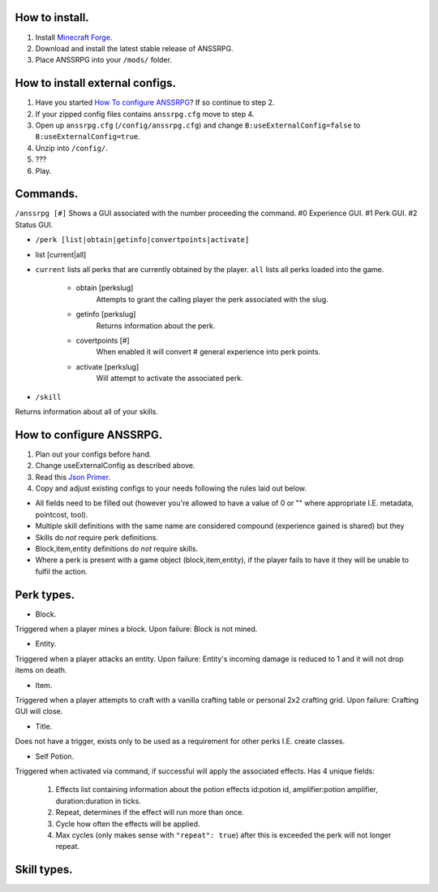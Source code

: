 .. I like reStructuredText :)
How to install.
===============

1. Install `Minecraft Forge <http://www.minecraftforge.net/wiki/Installation/Universal#Post-1.6.1_Minecraft_Forge_.28using_installer.29>`_.
2. Download and install the latest stable release of ANSSRPG.
3. Place ANSSRPG into your ``/mods/`` folder.


How to install external configs.
================================

1. Have you started `How To configure ANSSRPG <#how-to-configure-anssrpg>`_? If so continue to step 2.
2. If your zipped config files contains ``anssrpg.cfg`` move to step 4.
3. Open up ``anssrpg.cfg`` (``/config/anssrpg.cfg``) and change ``B:useExternalConfig=false`` to ``B:useExternalConfig=true``.
4. Unzip into ``/config/``.
5. ???
6. Play.


Commands.
=========

``/anssrpg [#]``
Shows a GUI associated with the number proceeding the command.
#0 Experience GUI.
#1 Perk GUI.
#2 Status GUI.

* ``/perk [list|obtain|getinfo|convertpoints|activate]``
- list [current|all] 
    
* ``current`` lists all perks that are currently obtained by the player. ``all`` lists all perks loaded into the game.

    - obtain [perkslug]
        Attempts to grant the calling player the perk associated with the slug.
    - getinfo [perkslug]
        Returns information about the perk.
    - covertpoints [#]
        When enabled it will convert # general experience into perk points.
    - activate [perkslug]
        Will attempt to activate the associated perk.

* ``/skill``
Returns information about all of your skills.

How to configure ANSSRPG.
=========================

1. Plan out your configs before hand.
2. Change useExternalConfig as described above.
3. Read this `Json Primer <http://guide.couchdb.org/draft/json.html>`_.
4. Copy and adjust existing configs to your needs following the rules laid out below.

* All fields need to be filled out (however you're allowed to have a value of 0 or "" where appropriate I.E. metadata, pointcost, tool).
* Multiple skill definitions with the same name are considered compound (experience gained is shared) but they 
* Skills do *not* require perk definitions.
* Block,item,entity definitions do *not* require skills.
* Where a perk is present with a game object (block,item,entity), if the player fails to have it they will be unable to fulfil the action.

Perk types.
===========

* Block.
Triggered when a player mines a block. Upon failure: Block is not mined.

* Entity.
Triggered when a player attacks an entity. Upon failure: Entity's incoming damage is reduced to 1 and it will not drop items on death.

* Item.
Triggered when a player attempts to craft with a vanilla crafting table or personal 2x2 crafting grid. Upon failure: Crafting GUI will close.

* Title.
Does not have a trigger, exists only to be used as a requirement for other perks I.E. create classes.

* Self Potion.
Triggered when activated via command, if successful will apply the associated effects.
Has 4 unique fields:

    1. Effects list containing information about the potion effects id:potion id, amplifier:potion amplifier, duration:duration in ticks.
    2. Repeat, determines if the effect will run more than once.
    3. Cycle how often the effects will be applied.
    4. Max cycles (only makes sense with ``"repeat": true``) after this is exceeded the perk will not longer repeat.


Skill types.
============
